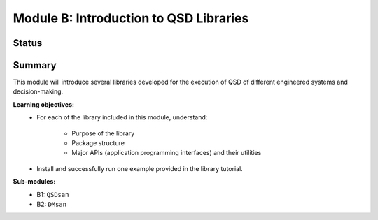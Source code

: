 =======================================
Module B: Introduction to QSD Libraries
=======================================


Status
------
.. image:: https://img.shields.io/badge/status-under%20development-blue?style=flat


Summary
-------
This module will introduce several libraries developed for the execution of QSD of different engineered systems and decision-making. 

**Learning objectives:**
	- For each of the library included in this module, understand:

		- Purpose of the library
		- Package structure
		- Major APIs (application programming interfaces) and their utilities

	- Install and successfully run one example provided in the library tutorial.


**Sub-modules:**
	- B1: ``QSDsan``
	- B2: ``DMsan``